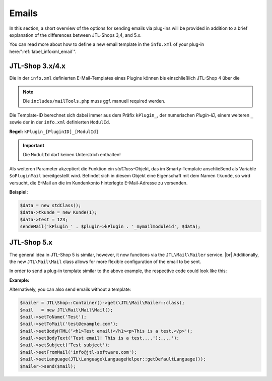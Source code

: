 Emails
======

.. |br| raw:: html

   <br />

In this section, a short overview of the options for sending emails via plug-ins will be provided in
addition to a brief explanation of the differences between JTL-Shops 3,4, and 5.x.

You
can read more about how to define a new email template in the ``info.xml`` of your plug-in here:":ref:`label_infoxml_email`".

JTL-Shop 3.x/4.x
----------------

Die in der ``info.xml`` definierten E-Mail-Templates eines Plugins können bis einschließlich JTL-Shop 4 über die


.. note::

    Die ``includes/mailTools.php`` muss ggf. manuell required werden.

Die Template-ID berechnet sich dabei immer aus dem Präfix ``kPlugin_``, der numerischen *Plugin-ID,* einem
weiteren ``_`` sowie der in der ``info.xml`` definierten ``ModulId``.

**Regel:** ``kPlugin_[PluginID]_[ModulId]``

.. important::

    Die ``ModulId`` darf keinen Unterstrich enthalten!

Als weiteren Parameter akzeptiert die Funktion ein *stdClass*-Objekt, das im Smarty-Template anschließend als
Variable ``$oPluginMail`` bereitgestellt wird. Befindet sich in diesem Objekt eine Eigenschaft mit dem
Namen ``tkunde``, so wird versucht, die E-Mail an die im Kundenkonto hinterlegte E-Mail-Adresse zu versenden.

**Beispiel:**

.. code-block:: php

    $data = new stdClass();
    $data->tkunde = new Kunde(1);
    $data->test = 123;
    sendeMail('kPlugin_' . $plugin->kPlugin . '_mymailmoduleid', $data);


JTL-Shop 5.x
------------

The general idea in JTL-Shop 5 is similar, however, it now functions via the ``JTL\Mail\Mailer`` service. |br|
Additionally, the new ``JTL\Mail\Mail`` class allows for more flexible configuration of the email to be sent.

In order to send a plug-in template similar to the above example, the respective code could look like this:

**Example:**

.. code-block:: php
   :emphasize-lines: 7

    $data = new stdClass();
    $data->tkunde = new \JTL\Customer\Kunde(1);
    $data->test = 123;
    $mailer = JTL\Shop::Container()->get(\JTL\Mail\Mailer::class);
    $mail   = new \JTL\Mail\Mail\Mail();
    /** @var \JTL\Mail\Mailer $mailer */
    $mail = $mail->createFromTemplateID('kPlugin_' . $this->getPlugin()->getID() . '_mymailmoduleid', $data);
    $mailer->send($mail);

Alternatively, you can also send emails without a template:

.. code-block:: php

    $mailer = JTL\Shop::Container()->get(\JTL\Mail\Mailer::class);
    $mail   = new JTL\Mail\Mail\Mail();
    $mail->setToName('Test');
    $mail->setToMail('test@example.com');
    $mail->setBodyHTML(‘<h1>Test email!</h1><p>This is a test.</p>');
    $mail->setBodyText(‘Test email! This is a test....');....');
    $mail->setSubject(‘Test subject');
    $mail->setFromMail('info@jtl-software.com');
    $mail->setLanguage(JTL\Language\LanguageHelper::getDefaultLanguage());
    $mailer->send($mail);

